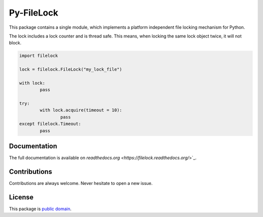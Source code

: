 Py-FileLock
===========

This package contains a single module, which implements a platform independent
file locking mechanism for Python.

The lock includes a lock counter and is thread safe. This means, when locking
the same lock object twice, it will not block.

.. code-block:: python

	import filelock

	lock = filelock.FileLock("my_lock_file")

	with lock:
		pass

	try:
		with lock.acquire(timeout = 10):
			pass
	except filelock.Timeout:
		pass


Documentation
-------------

The full documentation is available on
`readthedocs.org <https://filelock.readthedocs.org/`>`_.


Contributions
-------------

Contributions are always welcome. Never hesitate to open a new issue.


License
-------

This package is `public domain <LICENSE.rst>`_.
